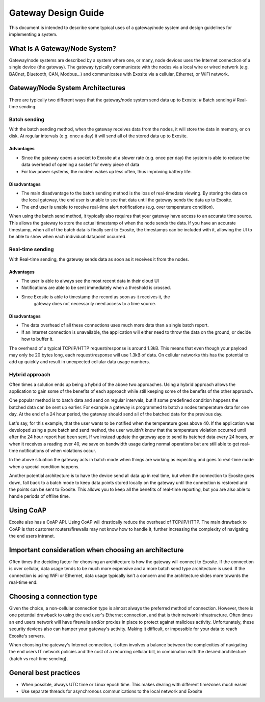 ####################
Gateway Design Guide
####################
This document is intended to describe some typical uses of a gateway/node 
system and design guidelines for implementing a system.

What Is A Gateway/Node System?
------------------------------
Gateway/node systems are described by a system where one, or many, node devices 
uses the Internet connection of a single device (the gateway).  The gateway 
typically communicate with the nodes via a local wire or wired network (e.g. 
BACnet, Bluetooth, CAN, Modbus...) and communicates with Exosite via a cellular, 
Ethernet, or WiFi network.

.. image:: _static/gateway_diagram.png

Gateway/Node System Architectures
---------------------------------
There are typically two different ways that the gateway/node system send data 
up to Exosite:
# Batch sending
# Real-time sending

Batch sending
~~~~~~~~~~~~~
With the batch sending method, when the gateway receives data from the nodes, 
it will store the data in memory, or on disk.  At regular intervals (e.g. once 
a day) it will send all of the stored data up to Exosite.

Advantages
""""""""""
* Since the gateway opens a socket to Exosite at a slower rate (e.g. once per day) 
  the system is able to reduce the data overhead of opening a socket for every piece of data
* For low power systems, the modem wakes up less often, thus improving battery life.

Disadvantages
"""""""""""""
* The main disadvantage to the batch sending method is the loss of real-time\
  data viewing.  By storing the data on the local gateway, the end user is unable
  to see that data until the gateway sends the data up to Exosite.
* The end user is unable to receive real-time alert notifications (e.g. over temperature condition).

When using the batch send method, it typically also requires that your gateway 
have access to an accurate time source. This allows the gateway to store the 
actual timestamp of when the node sends the data.  If you have an accurate 
timestamp, when all of the batch data is finally sent to Exosite, the timestamps 
can be included with it, allowing the UI to be able to show when each individual datapoint occurred.

Real-time sending
~~~~~~~~~~~~~~~~~
With Real-time sending, the gateway sends data as soon as it receives it from the nodes.

Advantages
""""""""""
* The user is able to always see the most recent data in their cloud UI
* Notifications are able to be sent immediately when a threshold is crossed.
* Since Exosite is able to timestamp  the record as soon as it receives it, the 
    gateway does not necessarily need access to a time source.

Disadvantages
"""""""""""""
* The data overhead of all these connections uses much more data than a single 
  batch report.
* If an Internet connection is unavailable, the application will either need to 
  throw the data on the ground, or decide how to buffer it.

The overhead of a typical TCP/IP/HTTP request/response is around 1.3kB.  This 
means that even though your payload may only be 20 bytes long, each request/response 
will use 1.3kB of data.  On cellular networks this has the potential to add up 
quickly and result in unexpected cellular data usage numbers.

Hybrid approach
~~~~~~~~~~~~~~~
Often times a solution ends up being a hybrid of the above two approaches.  
Using a hybrid approach allows the application to gain some of the benefits of 
each approach while still keeping some of the benefits of the other approach.

One popular method is to batch data and send on regular intervals, but if some 
predefined condition happens the batched data can be sent up earlier.  For 
example a gateway is programmed to batch a nodes temperature data for one day.  
At the end of a 24 hour period, the gateway should send all of the batched data 
for the previous day.  

Let's say, for this example, that the user wants to be notified when the 
temperature goes above 40.  If the application was developed using a pure batch 
and send method,  the user wouldn't know that the temperature violation occurred 
until after the 24 hour report had been sent.  If we instead update the gateway 
app to send its batched data every 24 hours, or when it receives a reading over 
40, we save on bandwidth usage during normal operations but are still able to 
get real-time notifications of when violations occur.

In the above situation the gateway acts in batch mode when things are working 
as expecting and goes to real-time mode when a special condition happens.  

Another potential architecture is to have the device send all data up in real 
time, but when the connection to Exosite goes down, fall back to a batch mode 
to keep data points stored locally on the gateway until the connection is restored 
and the points can be sent to Exosite.  This allows you to keep all the benefits 
of real-time reporting, but you are also able to handle periods of offline time.

Using CoAP
----------
Exosite also has a CoAP API.  Using CoAP will drastically reduce the overhead 
of TCP/IP/HTTP.  The main drawback to CoAP is that customer routers/firewalls 
may not know how to handle it, further increasing the complexity of navigating 
the end users intranet.  

Important consideration when choosing an architecture
-----------------------------------------------------
Often times the deciding factor for choosing an architecture is how the gateway 
will connect to Exosite.  If the connection is over cellular, data usage tends 
to be much more expensive and a more batch send type architecture is used.  If 
the connection is using WiFi or Ethernet, data usage typically isn't a concern 
and the architecture slides more towards the real-time end.

Choosing a connection type
--------------------------
Given the choice, a non-cellular connection type is almost always the preferred 
method of connection.  However, there is one potential drawback to using the 
end user's Ethernet connection, and that is their network infrastructure.  Often 
times an end users network will have firewalls and/or proxies in place to protect 
against malicious activity. Unfortunately, these security devices also can
hamper your gateway's activity.  Making it difficult, or impossible for your data 
to reach Exosite's servers.

When choosing the gateway's Internet connection, it often involves a balance 
between the complexities of navigating the end users IT network policies and 
the cost of a recurring cellular bill, in combination with the desired 
architecture (batch vs real-time sending).

General best practices
----------------------
* When possible, always UTC time or Linux epoch time.  This makes dealing with 
  different timezones much easier
* Use separate threads for asynchronous communications to the local network and Exosite



